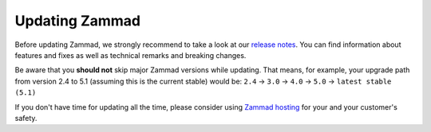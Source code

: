 Updating Zammad
===============

Before updating Zammad, we strongly recommend to take a look at our
`release notes`_. You can find information about features and fixes as well as
technical remarks and breaking changes.

Be aware that you **should not** skip major Zammad versions while updating.
That means, for example, your upgrade path from version 2.4 to 5.1 (assuming
this is the current stable) would be:
``2.4`` → ``3.0`` → ``4.0`` → ``5.0`` → ``latest stable (5.1)``

If you don't have time for updating all the time, please consider
using `Zammad hosting`_ for your and your customer's safety.

.. _release notes: https://zammad.com/en/releases
.. _Zammad hosting: https://zammad.com/en/pricing

.. tabs::

   .. tab:: Package

      Step 1: Ensure dependencies
         Before proceeding, double-check that your system environment matches
         :doc:`Zammad's requirements </prerequisites/software>`.

      Step 2: Stop Zammad
         .. code-block:: sh

            $ systemctl stop zammad

      Step 3: Backup Zammad
         See :doc:`/appendix/backup-and-restore/index` for more information.

      Step 4: Clear Zammad cache
         .. code-block:: sh

            $ zammad run rails r "Rails.cache.clear"

      Step 5: Update Zammad
         .. tabs::

            .. tab:: Ubuntu / Debian

               .. code-block:: sh

                  $ apt update
                  $ apt upgrade

            .. tab:: CentOS

               .. code-block:: sh

                  $ yum update zammad

            .. tab:: OpenSUSE / SLES

               .. code-block:: sh

                  $ zypper ref
                  $ zypper up

            The package comes with maintenance scripts that will run regular
            tasks during updates for you. However, you should **always** have
            a look on the outputs these helper scripts generate. Ignoring said
            output may lead to incomplete updates that may corrupt data or
            lead to issues.

      Step 6: Additional steps
         Check release notes
            If not already done, check our `release notes`_ if extra steps are
            necessary and perform them, if applicable.

         Updating Elasticsearch
            Updating Elasticsearch may be relevant, too. Make sure to have a
            supported version of Elasticsearch installed (see
            :ref:`software prerequisites <prerequisites_elasticsearch>` for
            supported versions).

            If you have to update Elasticsearch, please have a look at their
            `documentation <https://www.elastic.co/guide/en/elasticsearch/reference/current/setup-upgrade.html>`_
            and follow the instructions.

            If you are using plugins for Elasticsearch, make sure they are
            updated as well (note: starting with Elasticsearch 8, the
            ingest-attachment is no longer a plugin, it's now included in
            Elasticsearch).

      Step 7: Log into Zammad
         Yes, that's it!

   .. tab:: Source

      .. danger::

         Zammad's former ``scheduler.rb`` script has changed and is now called
         ``background-worker.rb``. Please ensure to reinstall the service - see
         :ref:`source-install-systemd-reference`!

      Step 1: Ensure dependencies
         Before proceeding, double-check that your system environment matches
         :doc:`Zammad's requirements </prerequisites/software>`.

         .. tip:: **🤓 Ruby version changed?**

            Please see
            :ref:`Installation part of source code installation <source_dependency_installation>`

      Step 2: Stop Zammad and Clear Zammad cache
         Before you continue, stop your Zammad processes.

         .. code-block:: sh

            $ rails r "Rails.cache.clear"

      Step 3: Download Zammad to your system
         .. include:: /install/source/include-get-the-source.rst

         .. include:: /install/source/include-chmod-database-yml.rst

      Step 4: Install Gems
         .. code-block:: sh

            $ su - zammad
            $ cd /opt/zammad
            $ gem install bundler

         .. tabs::

            .. tab:: PostgreSQL

               .. code-block:: sh

                  $ bundle install --without test development mysql

            .. tab:: MySQL / MariaDB

               .. code-block:: sh

                  $ bundle install --without test development postgres

               .. danger::

                  .. include:: /appendix/includes/mysql-deprication-note.rst

      Step 5: Stop Zammad services
         Stop the application server, websocket server and scheduler.

      Step 6: Upgrade your database
         .. code-block:: sh

            $ su - zammad
            $ rake db:migrate
            $ rake assets:precompile

      Step 7: Synchronize Zammad's translation files
         .. code-block:: sh

            $ su - zammad # ignore if you haven't exited the Zammad user
            $ rails r "Locale.sync"
            $ rails r "Translation.sync"

      Step 8: Check if Elasticseach update is necessary
            Make sure to have a
            supported version of Elasticsearch installed (see
            :ref:`software prerequisites <prerequisites_elasticsearch>` for
            supported versions).

            If you have to update Elasticsearch, please have a look at their
            `documentation <https://www.elastic.co/guide/en/elasticsearch/reference/current/setup-upgrade.html>`_
            and follow the instructions.

            If you are using plugins for Elasticsearch, make sure they are
            updated as well (note: starting with Elasticsearch 8, the
            ingest-attachment is no longer a plugin, it's now included in
            Elasticsearch).

      Step 9: Start Zammad services
         Start the application server, web socket server and scheduler.

      Step 10: Log into Zammad
         Yes, that's it!

   .. tab:: Docker

      .. hint::

         Docker-Compose stack updates may require extra steps or introduce breaking changes. Always check the
         `docker compose release notes <https://github.com/zammad/zammad-docker-compose/releases>`_
         for updating instructions first.

      Updating Portainer based Installations
         In your Zammad stack, click on **Pull and redeploy**, activate
         **Re-pull image and redeploy** and click on **Update**.

         .. figure:: /images/install/docker-compose/portainer/portainer-stack-update.png
            :alt: Screenshot showing stack details with highlighted "Pull and redeploy" button and modal dialog.

      Updating Docker-Compose based Installations
         .. code-block:: sh

            $ cd zammad-docker-compose
            $ git pull
            $ docker-compose pull
            $ docker-compose up -d

